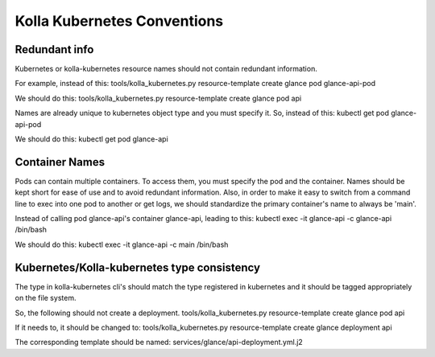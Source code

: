 .. conventions:

============================
Kolla Kubernetes Conventions
============================

Redundant info
==============

Kubernetes or kolla-kubernetes resource names should not contain redundant information.

For example, instead of this:
tools/kolla_kubernetes.py resource-template create glance pod glance-api-pod

We should do this:
tools/kolla_kubernetes.py resource-template create glance pod api

Names are already unique to kubernetes object type and you must specify it. So, instead of this:
kubectl get pod glance-api-pod

We should do this:
kubectl get pod glance-api


Container Names
===============

Pods can contain multiple containers. To access them, you must specify the pod and the container. Names should be kept short for ease of use and to avoid redundant information. Also, in order to make it easy to switch from a command line to exec into one pod to another or get logs, we should standardize the primary container's name to always be 'main'.

Instead of calling pod glance-api's container glance-api, leading to this:
kubectl exec -it glance-api -c glance-api /bin/bash

We should do this:
kubectl exec -it glance-api -c main /bin/bash


Kubernetes/Kolla-kubernetes type consistency
============================================

The type in kolla-kubernetes cli's should match the type registered in kubernetes and it should be tagged appropriately on the file system.

So, the following should not create a deployment.
tools/kolla_kubernetes.py resource-template create glance pod api

If it needs to, it should be changed to:
tools/kolla_kubernetes.py resource-template create glance deployment api

The corresponding template should be named:
services/glance/api-deployment.yml.j2
